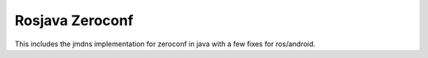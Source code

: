 Rosjava Zeroconf
================

This includes the jmdns implementation for zeroconf in java with a few fixes for ros/android.




